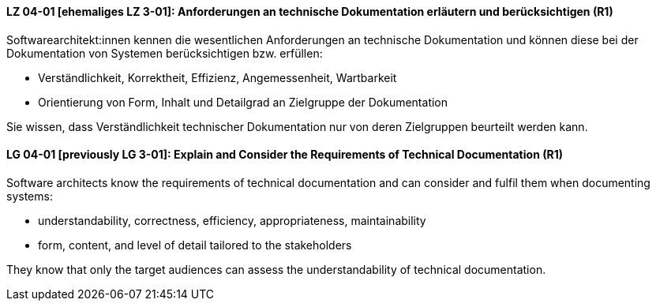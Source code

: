 // tag::DE[]
[[LZ-04-01]]
==== LZ 04-01 [ehemaliges LZ 3-01]: Anforderungen an technische Dokumentation erläutern und berücksichtigen (R1)

Softwarearchitekt:innen kennen die wesentlichen Anforderungen an technische Dokumentation und können diese bei der Dokumentation von Systemen berücksichtigen bzw. erfüllen:

* Verständlichkeit, Korrektheit, Effizienz, Angemessenheit, Wartbarkeit
* Orientierung von Form, Inhalt und Detailgrad an Zielgruppe der Dokumentation

Sie wissen, dass Verständlichkeit technischer Dokumentation nur von deren Zielgruppen beurteilt werden kann.

// end::DE[]

// tag::EN[]
[[LG-04-01]]
==== LG 04-01 [previously LG 3-01]: Explain and Consider the Requirements of Technical Documentation (R1)
Software architects know the requirements of technical documentation and can consider and fulfil them when documenting systems:

* understandability, correctness, efficiency, appropriateness, maintainability
* form, content, and level of detail tailored to the stakeholders

They know that only the target audiences can assess the understandability of technical documentation.

// end::EN[]

